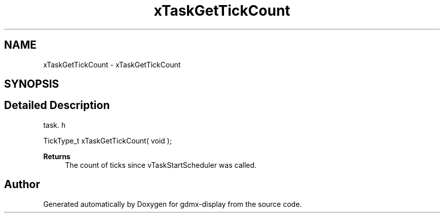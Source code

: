 .TH "xTaskGetTickCount" 3 "Mon May 24 2021" "gdmx-display" \" -*- nroff -*-
.ad l
.nh
.SH NAME
xTaskGetTickCount \- xTaskGetTickCount
.SH SYNOPSIS
.br
.PP
.SH "Detailed Description"
.PP 
task\&. h 
.PP
.nf
TickType_t xTaskGetTickCount( void );
.fi
.PP
.PP
\fBReturns\fP
.RS 4
The count of ticks since vTaskStartScheduler was called\&. 
.RE
.PP

.SH "Author"
.PP 
Generated automatically by Doxygen for gdmx-display from the source code\&.
